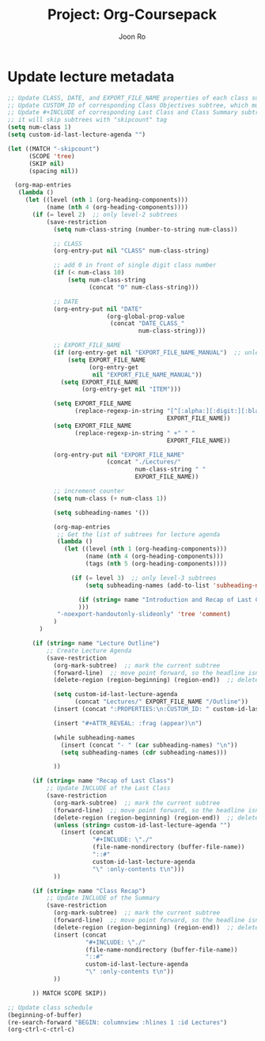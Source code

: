 #+TITLE:     Project: Org-Coursepack
#+AUTHOR:    Joon Ro
#+EMAIL:     joon.ro@outlook.com
#+DESCRIPTION: scripts for Org-Coursepack

* Update lecture metadata

#+NAME: org-coursepack-update-lecture-metadata
#+BEGIN_SRC emacs-lisp :results none
;; Update CLASS, DATE, and EXPORT_FILE_NAME properties of each class subtree
;; Update CUSTOM_ID of corresponding Class Objectives subtree, which must exist
;; Update #+INCLUDE of corresponding Last Class and Class Summary subtrees
;; it will skip subtrees with "skipcount" tag
(setq num-class 1)
(setq custom-id-last-lecture-agenda "")

(let ((MATCH "-skipcount")
      (SCOPE 'tree)
      (SKIP nil)
      (spacing nil))

  (org-map-entries
   (lambda ()
     (let ((level (nth 1 (org-heading-components)))
           (name (nth 4 (org-heading-components))))
       (if (= level 2)  ;; only level-2 subtrees
           (save-restriction
             (setq num-class-string (number-to-string num-class))

             ;; CLASS
             (org-entry-put nil "CLASS" num-class-string)

             ;; add 0 in front of single digit class number
             (if (< num-class 10)
                 (setq num-class-string
                       (concat "0" num-class-string)))

             ;; DATE
             (org-entry-put nil "DATE"
                            (org-global-prop-value
                             (concat "DATE_CLASS_"
                                     num-class-string)))

             ;; EXPORT_FILE_NAME
             (if (org-entry-get nil "EXPORT_FILE_NAME_MANUAL")  ;; unless EXPORT_FILE_NAME_MANUAL exists
                 (setq EXPORT_FILE_NAME
                       (org-entry-get
                        nil "EXPORT_FILE_NAME_MANUAL"))
               (setq EXPORT_FILE_NAME
                     (org-entry-get nil "ITEM")))

             (setq EXPORT_FILE_NAME
                   (replace-regexp-in-string "[^[:alpha:][:digit:][:blank:]_-]" " "
                                             EXPORT_FILE_NAME))
             (setq EXPORT_FILE_NAME
                   (replace-regexp-in-string " +" " "
                                             EXPORT_FILE_NAME))

             (org-entry-put nil "EXPORT_FILE_NAME"
                            (concat "./Lectures/"
                                    num-class-string " "
                                    EXPORT_FILE_NAME))

             ;; increment counter
             (setq num-class (+ num-class 1))
             
             (setq subheading-names '())

             (org-map-entries
              ;; Get the list of subtrees for lecture agenda
              (lambda ()
                (let ((level (nth 1 (org-heading-components))) 
                      (name (nth 4 (org-heading-components)))
                      (tags (nth 5 (org-heading-components))))

                  (if (= level 3)  ;; only level-3 subtrees
                      (setq subheading-names (add-to-list 'subheading-names name t))

                    (if (string= name "Introduction and Recap of Last Class") (setq started t))
                    )))
              "-noexport-handoutonly-slideonly" 'tree 'comment)
             )
         )

       (if (string= name "Lecture Outline")
           ;; Create Lecture Agenda
           (save-restriction
             (org-mark-subtree)  ;; mark the current subtree
             (forward-line)  ;; move point forward, so the headline isn't in the region
             (delete-region (region-beginning) (region-end))  ;; delete the rest

             (setq custom-id-last-lecture-agenda
                   (concat "Lectures/" EXPORT_FILE_NAME "/Outline"))
             (insert (concat ":PROPERTIES:\n:CUSTOM_ID: " custom-id-last-lecture-agenda "\n:END:\n"))

             (insert "#+ATTR_REVEAL: :frag (appear)\n")

             (while subheading-names
               (insert (concat "- " (car subheading-names) "\n"))
               (setq subheading-names (cdr subheading-names)))

             ))

       (if (string= name "Recap of Last Class")
           ;; Update INCLUDE of the Last Class
           (save-restriction
             (org-mark-subtree)  ;; mark the current subtree
             (forward-line)  ;; move point forward, so the headline isn't in the region
             (delete-region (region-beginning) (region-end))  ;; delete the rest
             (unless (string= custom-id-last-lecture-agenda "")
               (insert (concat
                        "#+INCLUDE: \"./"
                        (file-name-nondirectory (buffer-file-name))
                        "::#"
                        custom-id-last-lecture-agenda
                        "\" :only-contents t\n")))
             ))

       (if (string= name "Class Recap")
           ;; Update INCLUDE of the Summary
           (save-restriction
             (org-mark-subtree)  ;; mark the current subtree
             (forward-line)  ;; move point forward, so the headline isn't in the region
             (delete-region (region-beginning) (region-end))  ;; delete the rest
             (insert (concat
                      "#+INCLUDE: \"./"
                      (file-name-nondirectory (buffer-file-name))
                      "::#"
                      custom-id-last-lecture-agenda
                      "\" :only-contents t\n"))
             ))

       )) MATCH SCOPE SKIP))

;; Update class schedule
(beginning-of-buffer)
(re-search-forward "BEGIN: columnview :hlines 1 :id Lectures")
(org-ctrl-c-ctrl-c)

#+END_SRC
